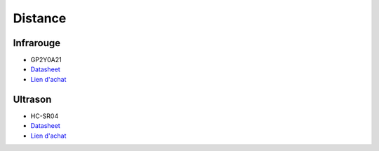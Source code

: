 Distance
========

Infrarouge
----------

.. center::
    .. image:: /img/gp2y0a21.png

* GP2Y0A21
* `Datasheet </files/gp2y0a21.pdf>`_
* `Lien d'achat <https://www.aliexpress.com/item/4000587198579.html>`_

Ultrason
---------

.. center::
    .. image:: /img/hcsr04.png

* HC-SR04
* `Datasheet </files/hcsr04.pdf>`_
* `Lien d'achat <https://www.aliexpress.com/item/32713522570.html>`_
